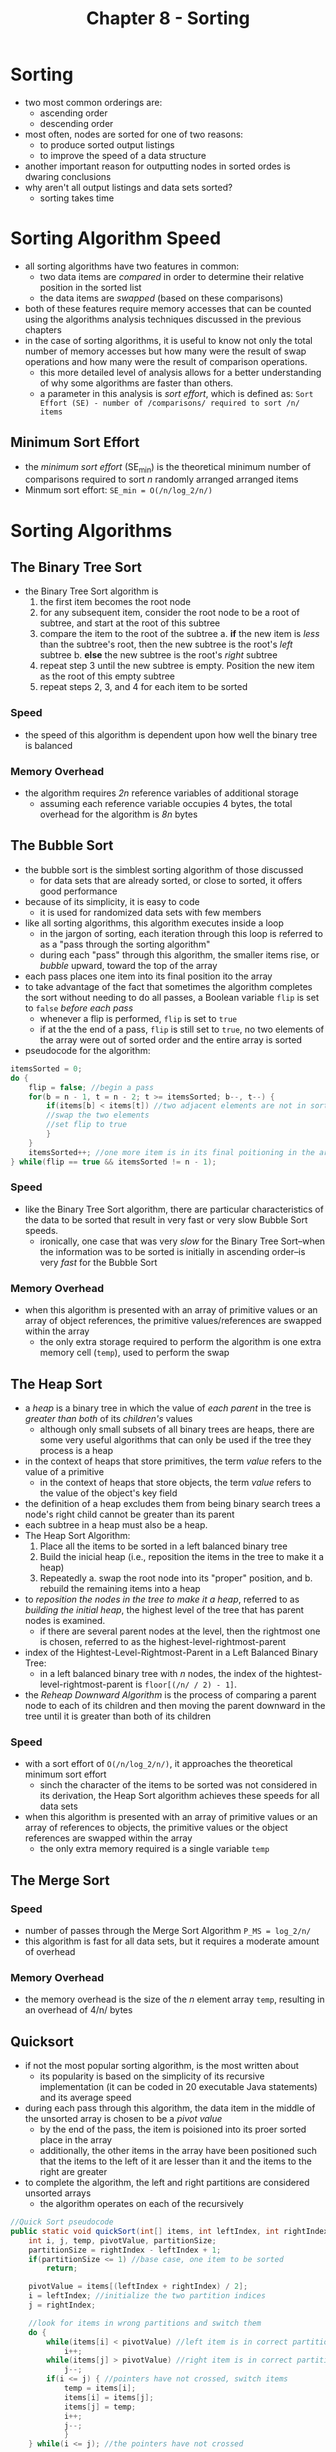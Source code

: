 #+TITLE: Chapter 8 - Sorting

* Sorting
- two most common orderings are:
  + ascending order
  + descending order
- most often, nodes are sorted for one of two reasons:
  + to produce sorted output listings
  + to improve the speed of a data structure
- another important reason for outputting nodes in sorted ordes is dwaring conclusions
- why aren't all output listings and data sets sorted?
  + sorting takes time
* Sorting Algorithm Speed
- all sorting algorithms have two features in common:
  + two data items are /compared/ in order to determine their relative position in the sorted list
  + the data items are /swapped/ (based on these comparisons)
- both of these features require memory accesses that can be counted using the algorithms analysis techniques discussed in the previous chapters
- in the case of sorting algorithms, it is useful to know not only the total number of memory accesses but how many were the result of swap operations and how many were the result of comparison operations.
  + this more detailed level of analysis allows for a better understanding of why some algorithms are faster than others.
  + a parameter in this analysis is /sort effort/, which is defined as: =Sort Effort (SE) - number of /comparisons/ required to sort /n/ items=
** Minimum Sort Effort
- the /minimum sort effort/ (SE_min) is the theoretical minimum number of comparisons required to sort /n/ randomly arranged arranged items
- Minmum sort effort: =SE_min = O(/n/log_2/n/)=
* Sorting Algorithms
** The Binary Tree Sort
- the Binary Tree Sort algorithm is
  1. the first item becomes the root node
  2. for any subsequent item, consider the root node to be a root of  subtree, and start at the root of this subtree
  3. compare the item to the root of the subtree
     a. *if* the new item is /less/ than the subtree's root, then the new subtree is the root's /left/ subtree
     b. *else* the new subtree is the root's /right/ subtree
  4. repeat step 3 until the new subtree is empty. Position the new item as the root of this empty subtree
  5. repeat steps 2, 3, and 4 for each item to be sorted
*** Speed
- the speed of this algorithm is dependent upon how well the binary tree is balanced
*** Memory Overhead
- the algorithm requires /2n/ reference variables of additional storage
  + assuming each reference variable occupies 4 bytes, the total overhead for the algorithm is /8n/ bytes
** The Bubble Sort
- the bubble sort is the simblest sorting algorithm of those discussed
  + for data sets that are already sorted, or close to sorted, it offers good performance
- because of its simplicity, it is easy to code
  + it is used for randomized data sets with few members
- like all sorting algorithms, this algorithm executes inside a loop
  + in the jargon of sorting, each iteration through this loop is referred to as a "pass through the sorting algorithm"
  + during each "pass" through this algorithm, the smaller items rise, or /bubble/ upward, toward the top of the array
- each pass places one item into its final position ito the array
- to take advantage of the fact that sometimes the algorithm completes the sort without needing to do all passes, a Boolean variable =flip= is set to =false= /before each pass/
  + whenever a flip is performed, =flip= is set to =true=
  + if at the the end of a pass, =flip= is still set to =true=, no two elements of the array were out of sorted order and the entire array is sorted
- pseudocode for the algorithm:
#+BEGIN_SRC java
itemsSorted = 0;
do {
    flip = false; //begin a pass
    for(b = n - 1, t = n - 2; t >= itemsSorted; b--, t--) {
        if(items[b] < items[t]) //two adjacent elements are not in sorted order {
        //swap the two elements
        //set flip to true
        }
    }
    itemsSorted++; //one more item is in its final poitioning in the array
} while(flip == true && itemsSorted != n - 1);
#+END_SRC
*** Speed
- like the Binary Tree Sort algorithm, there are particular characteristics of the data to be sorted that result in very fast or very slow Bubble Sort speeds.
  + ironically, one case that was very /slow/ for the Binary Tree Sort--when the information was to be sorted is initially in ascending order--is very /fast/ for the Bubble Sort
*** Memory Overhead
- when this algorithm is presented with an array of primitive values or an array of object references, the primitive values/references are swapped within the array
  + the only extra storage required to perform the algorithm is one extra memory cell (=temp=), used to perform the swap
** The Heap Sort
- a /heap/ is a binary tree in which the value of /each parent/ in the tree is /greater than both/ of its /children's/ values
  + although only small subsets of all binary trees are heaps, there are some very useful algorithms that can only be used if the tree they process is a heap
- in the context of heaps that store primitives, the term /value/ refers to the value of a primitive
  + in the context of heaps that store objects, the term /value/ refers to the value of the object's key field
- the definition of a heap excludes them from being binary search trees a node's right child cannot be greater than its parent
- each subtree in a heap must also be a heap.
- The Heap Sort Algorithm:
  1. Place all the items to be sorted in a left balanced binary tree
  2. Build the inicial heap (i.e., reposition the items in the tree to make it a heap)
  3. Repeatedly
     a. swap the root node into its "proper" position, and
     b. rebuild the remaining items into a heap
- to /reposition the nodes in the tree to make it a heap/, referred to as /building the initial heap/, the highest level of the tree that has parent nodes is examined.
  + if there are several parent nodes at the level, then the rightmost one is chosen, referred to as the highest-level-rightmost-parent
- index of the Hightest-Level-Rightmost-Parent in a Left Balanced Binary Tree:
  + in a left balanced binary tree with /n/ nodes, the index of the hightest-level-rightmost-parent is =floor[(/n/ / 2) - 1]=.
- the /Reheap Downward Algorithm/ is the process of comparing a parent node to each of its children and then moving the parent downward in the tree until it is greater than both of its children
*** Speed
- with a sort effort of =O(/n/log_2/n/)=, it approaches the theoretical minimum sort effort
  + sinch the character of the items to be sorted was not considered in its derivation, the Heap Sort algorithm achieves these speeds for all data sets
- when this algorithm is presented with an array of primitive values or an array of references to objects, the primitive values or the object references are swapped within the array
  + the only extra memory required is a single variable =temp=
** The Merge Sort
*** Speed
- number of passes through the Merge Sort Algorithm =P_MS = log_2/n/=
- this algorithm is fast for all data sets, but it requires a moderate amount of overhead
*** Memory Overhead
- the memory overhead is the size of the /n/ element array =temp=, resulting in an overhead of 4/n/ bytes
** Quicksort
- if not the most popular sorting algorithm, is the most written about
  + its popularity is based on the simplicity of its recursive implementation (it can be coded in 20 executable Java statements) and its average speed
- during each pass through this algorithm, the data item in the middle of the unsorted array is chosen to be a /pivot value/
  + by the end of the pass, the item is poisioned into its proer sorted place in the array
  + additionally, the other items in the array have been positioned such that the items to the left of it are lesser than it and the items to the right are greater
- to complete the algorithm, the left and right partitions are considered unsorted arrays
  + the algorithm operates on each of the recursively
#+BEGIN_SRC java
//Quick Sort pseudocode
public static void quickSort(int[] items, int leftIndex, int rightIndex) {
    int i, j, temp, pivotValue, partitionSize;
    partitionSize = rightIndex - leftIndex + 1;
    if(partitionSize <= 1) //base case, one item to be sorted
        return;

    pivotValue = items[(leftIndex + rightIndex) / 2];
    i = leftIndex; //initialize the two partition indices
    j = rightIndex;

    //look for items in wrong partitions and switch them
    do {
        while(items[i] < pivotValue) //left item is in correct partition
            i++;
        while(items[j] > pivotValue) //right item is in correct partition
            j--;
        if(i <= j) { //pointers have not crossed, switch items
            temp = items[i];
            items[i] = items[j];
            items[j] = temp;
            i++;
            j--;
            }
    } while(i <= j); //the pointers have not crossed

    //reduced problems
    quickSort(items, leftIndex, j); //sort left partition
    quickSort(items, i, rightIndex); //sort right partition
}
#+END_SRC
*** Speed
- when the character of the data set is such that the pivot value's correct positions are always in the middle of the partitions, =log_2(/n/-1)= passes are made through the algorithm
  + when it is such that the correct positions are always at one end of the partitions, then one of the partitions will contain one item and the other will contain all the others
    - this will require /n/ passes to be made
- the number of passes required is ~log_2(/n/-1) <= /p/ <= /n/~
  + empirical studies show that the average number of passes to sort is =1.45log_2(/n/)=
- on average, the sort effort ot this algorithm approaches the theoretical minimum
*** Memory Overhead
- this algorithm is the fastest (for most data sets), has low overhead, and is easy to code
  + for some rare data sets, the speed of this algorithm is =O/n/^2= and its overhead is 8/n/
